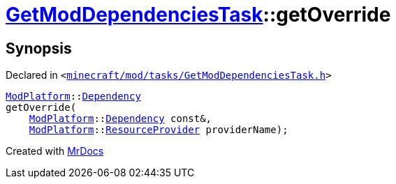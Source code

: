 [#GetModDependenciesTask-getOverride]
= xref:GetModDependenciesTask.adoc[GetModDependenciesTask]::getOverride
:relfileprefix: ../
:mrdocs:


== Synopsis

Declared in `&lt;https://github.com/PrismLauncher/PrismLauncher/blob/develop/launcher/minecraft/mod/tasks/GetModDependenciesTask.h#L74[minecraft&sol;mod&sol;tasks&sol;GetModDependenciesTask&period;h]&gt;`

[source,cpp,subs="verbatim,replacements,macros,-callouts"]
----
xref:ModPlatform.adoc[ModPlatform]::xref:ModPlatform/Dependency.adoc[Dependency]
getOverride(
    xref:ModPlatform.adoc[ModPlatform]::xref:ModPlatform/Dependency.adoc[Dependency] const&,
    xref:ModPlatform.adoc[ModPlatform]::xref:ModPlatform/ResourceProvider.adoc[ResourceProvider] providerName);
----



[.small]#Created with https://www.mrdocs.com[MrDocs]#
